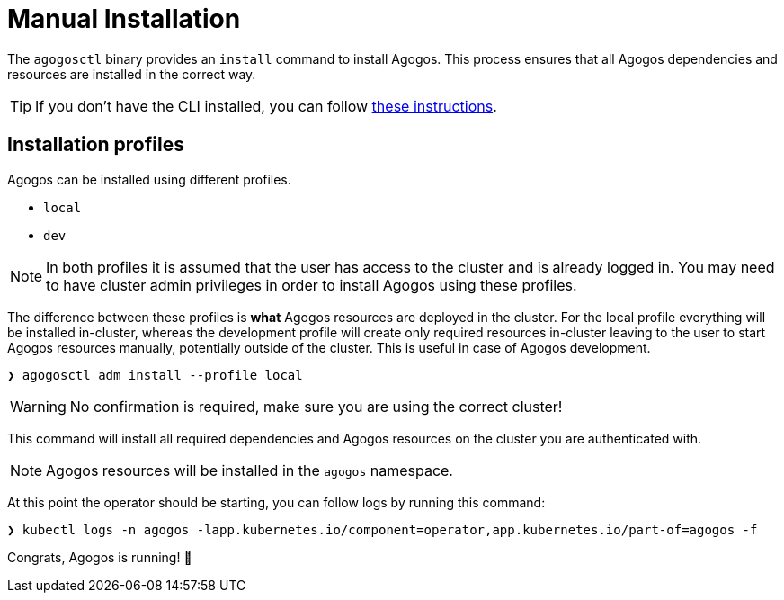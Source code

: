 = Manual Installation

The `agogosctl` binary provides an `install` command to install Agogos.
This process ensures that all Agogos dependencies and resources are
installed in the correct way.

[TIP]
====
If you don't have the CLI installed, you can follow xref:getting-started:first-steps.adoc#cli[these instructions].
====

== Installation profiles

Agogos can be installed using different profiles.

* `local`
* `dev`

[NOTE]
====
In both profiles it is assumed that the user has access to the cluster and is
already logged in. You may need to have cluster admin privileges in order
to install Agogos using these profiles.
====

The difference between these profiles is *what* Agogos resources are deployed in the
cluster. For the local profile everything will be installed in-cluster, whereas
the development profile will create only required resources in-cluster leaving
to the user to start Agogos resources manually, potentially outside of the cluster.
This is useful in case of Agogos development.

[source,bash]
----
❯ agogosctl adm install --profile local
----

[WARNING]
====
No confirmation is required, make sure you are using the correct cluster!
====

This command will install all required dependencies and Agogos resources on
the cluster you are authenticated with.

NOTE: Agogos resources will be installed in the `agogos` namespace.

At this point the operator should be starting, you can follow logs by running
this command:

[source,bash]
----
❯ kubectl logs -n agogos -lapp.kubernetes.io/component=operator,app.kubernetes.io/part-of=agogos -f
----

Congrats, Agogos is running! 🎉

// TODO: Next steps

